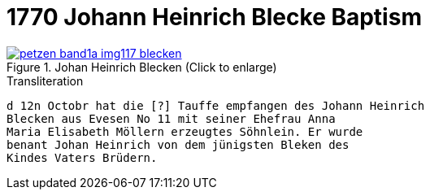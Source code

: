 = 1770 Johann Heinrich Blecke Baptism

image::petzen-band1a-img117-blecken.jpg[align=left,title='Johan Heinrich Blecken (Click to enlarge)',link=self]

.Transliteration
....
d 12n Octobr hat die [?] Tauffe empfangen des Johann Heinrich
Blecken aus Evesen No 11 mit seiner Ehefrau Anna
Maria Elisabeth Möllern erzeugtes Söhnlein. Er wurde
benant Johan Heinrich von dem jünigsten Bleken des
Kindes Vaters Brüdern.
....
